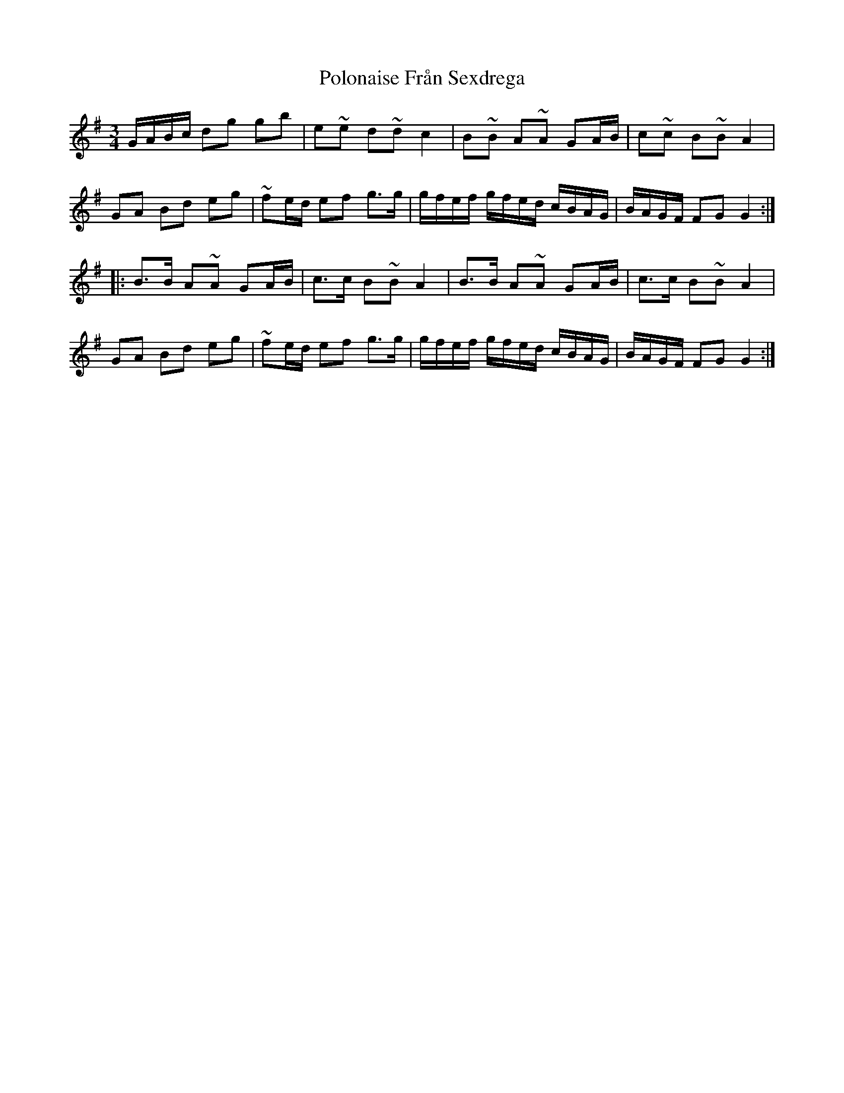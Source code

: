 X: 32744
T: Polonaise Från Sexdrega
R: waltz
M: 3/4
K: Gmajor
G/A/B/c/ dg gb|e~e d~d c2|B~B A~A GA/B/|c~c B~B A2|
GA Bd eg|~fe/d/ ef g>g|g/f/e/f/ g/f/e/d/ c/B/A/G/|B/A/G/F/ FG G2:|
|:B>B A~A GA/B/|c>c B~B A2|B>B A~A GA/B/|c>c B~B A2|
GA Bd eg|~fe/d/ ef g>g|g/f/e/f/ g/f/e/d/ c/B/A/G/|B/A/G/F/ FG G2:|


